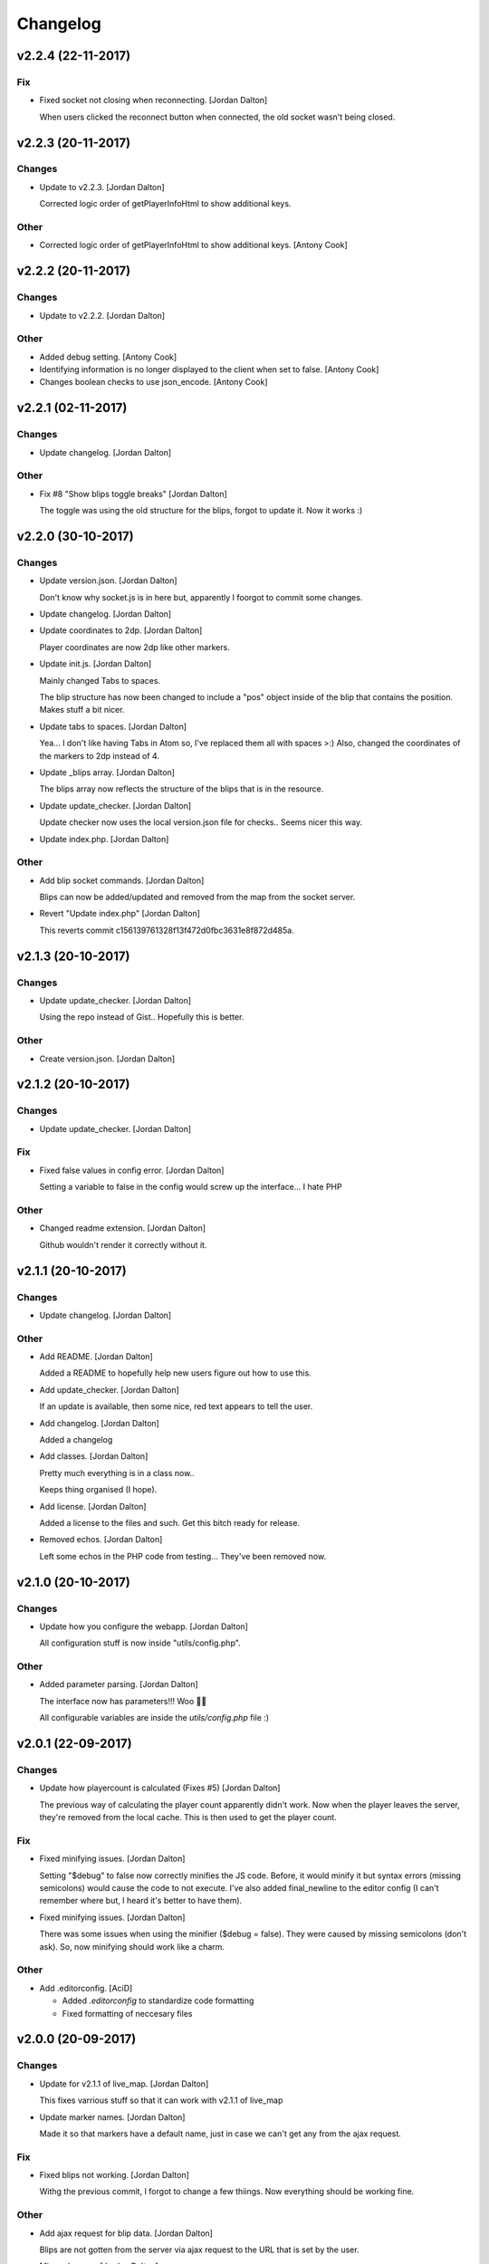 Changelog
=========


v2.2.4 (22-11-2017)
-------------------

Fix
~~~
- Fixed socket not closing when reconnecting. [Jordan Dalton]

  When users clicked the reconnect button when connected, the old socket wasn't being closed.


v2.2.3 (20-11-2017)
-------------------

Changes
~~~~~~~
- Update to v2.2.3. [Jordan Dalton]

  Corrected logic order of getPlayerInfoHtml to show additional keys.

Other
~~~~~
- Corrected logic order of getPlayerInfoHtml to show additional keys.
  [Antony Cook]


v2.2.2 (20-11-2017)
-------------------

Changes
~~~~~~~
- Update to v2.2.2. [Jordan Dalton]

Other
~~~~~
- Added debug setting. [Antony Cook]
- Identifying information is no longer displayed to the client when set
  to false. [Antony Cook]
- Changes boolean checks to use json_encode. [Antony Cook]


v2.2.1 (02-11-2017)
-------------------

Changes
~~~~~~~
- Update changelog. [Jordan Dalton]

Other
~~~~~
- Fix #8 "Show blips toggle breaks" [Jordan Dalton]

  The toggle was using the old structure for the blips, forgot to update it. Now it works :)


v2.2.0 (30-10-2017)
-------------------

Changes
~~~~~~~
- Update version.json. [Jordan Dalton]

  Don't know why socket.js is in here but, apparently I foorgot to commit some changes.
- Update changelog. [Jordan Dalton]
- Update coordinates to 2dp. [Jordan Dalton]

  Player coordinates are now 2dp like other markers.
- Update init.js. [Jordan Dalton]

  Mainly changed Tabs to spaces.

  The blip structure has now been changed to include a "pos" object inside of the blip that contains the position. Makes stuff a bit nicer.
- Update tabs to spaces. [Jordan Dalton]

  Yea... I don't like having Tabs in Atom so, I've replaced them all with spaces >:)
  Also, changed the coordinates of the markers to 2dp instead of 4.
- Update _blips array. [Jordan Dalton]

  The blips array now reflects the structure of the blips that is in the resource.
- Update update_checker. [Jordan Dalton]

  Update checker now uses the local version.json file for checks.. Seems nicer this way.
- Update index.php. [Jordan Dalton]

Other
~~~~~
- Add blip socket commands. [Jordan Dalton]

  Blips can now be added/updated and removed from the map from the socket server.
- Revert "Update index.php" [Jordan Dalton]

  This reverts commit c156139761328f13f472d0fbc3631e8f872d485a.


v2.1.3 (20-10-2017)
-------------------

Changes
~~~~~~~
- Update update_checker. [Jordan Dalton]

  Using the repo instead of Gist.. Hopefully this is better.

Other
~~~~~
- Create version.json. [Jordan Dalton]


v2.1.2 (20-10-2017)
-------------------

Changes
~~~~~~~
- Update update_checker. [Jordan Dalton]

Fix
~~~
- Fixed false values in config error. [Jordan Dalton]

  Setting a variable to false in the config would screw up the interface... I hate PHP

Other
~~~~~
- Changed readme extension. [Jordan Dalton]

  Github wouldn't render it correctly without it.


v2.1.1 (20-10-2017)
-------------------

Changes
~~~~~~~
- Update changelog. [Jordan Dalton]

Other
~~~~~
- Add README. [Jordan Dalton]

  Added a README to hopefully help new users figure out how to use this.
- Add update_checker. [Jordan Dalton]

  If an update is available, then some nice, red text appears to tell the user.
- Add changelog. [Jordan Dalton]

  Added a changelog
- Add classes. [Jordan Dalton]

  Pretty much everything is in a class now..

  Keeps thing organised (I hope).
- Add license. [Jordan Dalton]

  Added a license to the files and such. Get this bitch ready for release.
- Removed echos. [Jordan Dalton]

  Left some echos in the PHP code from testing... They've been removed now.


v2.1.0 (20-10-2017)
-------------------

Changes
~~~~~~~
- Update how you configure the webapp. [Jordan Dalton]

  All configuration stuff is now inside "utils/config.php".

Other
~~~~~
- Added parameter parsing. [Jordan Dalton]

  The interface now has parameters!!! Woo 🎊🎊

  All configurable variables are inside the `utils/config.php` file :)


v2.0.1 (22-09-2017)
-------------------

Changes
~~~~~~~
- Update how playercount is calculated (Fixes #5) [Jordan Dalton]

  The previous way of calculating the player count apparently didn't work. Now when the player leaves the server, they're removed from the local cache. This is then used to get the player count.

Fix
~~~
- Fixed minifying issues. [Jordan Dalton]

  Setting "$debug" to false  now correctly minifies the JS code. Before, it would minify it but syntax errors (missing semicolons) would cause the code to not execute.
  I've also added final_newline to the editor config (I can't remember where but, I heard it's better to have them).
- Fixed minifying issues. [Jordan Dalton]

  There was some issues when using the minifier ($debug = false). They were caused by missing semicolons (don't ask). So, now minifying should work like a charm.

Other
~~~~~
- Add .editorconfig. [AciD]

  - Added `.editorconfig` to standardize code formatting
  - Fixed formatting of neccesary files


v2.0.0 (20-09-2017)
-------------------

Changes
~~~~~~~
- Update for v2.1.1 of live_map. [Jordan Dalton]

  This fixes varrious stuff so that it can work with v2.1.1 of live_map
- Update marker names. [Jordan Dalton]

  Made it so that markers have a default name, just in case we can't get any from the ajax request.

Fix
~~~
- Fixed blips not working. [Jordan Dalton]

  Withg the previous commit, I forgot to change a few thiings. Now everything should be working fine.

Other
~~~~~
- Add ajax request for blip data. [Jordan Dalton]

  Blips are not gotten from the server via ajax request to the URL that is set by the user.
- Minor changes. [Jordan Dalton]

  Removed whitespace infront of a player's name.
  Removed some JS that wasn't needed.
  Updated websocket to use the "getPlayerData" stuff
- Dynamically generated MarkerTypes. [Jordan Dalton]

  Holy fuck.. This took a lot of manual labour just to type out the blips the map can use :(

  Anyways, the MarkerTypes should now be generated when the page is loaded, saves on hardcoding each and every blip (there's hundereds) plus, it should allow for people to easily change the sprite sheet if they want.
- Added Google hack. [Jordan Dalton]

  This allows anyone to run the live map without having to get an API  key from Google (wohoo, freedom)
- Added runtime minifier. [Jordan Dalton]

  If "debug" is set to false in the index, the minifier script will minify the css and js code and insert it into the HTML page when it's requested (yey).


v0.1 (24-05-2017)
-----------------

Changes
~~~~~~~
- Update to use minified bootstrap. [Jordan Dalton]
- Update minified javascript files. [Jordan Dalton]

  Minified javascript files have been updated to the latest version
- Update socket to use player identifiers. [Jordan Dalton]

  Localcache now uses the player identifier which, should be more unique than player names.
- Update socket url to identityrp. [Jordan Dalton]

  App now uses the identityrp secure websocket
- Update jail2 location. [Jordan Dalton]

  "jail2" was previously being rendered to a plane icon
- Update websocket to use SSL. [Jordan Dalton]
- Update UI. [Jordan Dalton]

  Updated the UI and changed some stuff to make the app run a bit better.
- Update script tags in index to show previous changes. [Jordan Dalton]
- Update tile handling. [Jordan Dalton]

  Map can now let user's pan anywhere, showing them the map again. Before the map would just disapear when panned too far.

Fix
~~~
- Fixed hiding blips hiding players and added vehicle blips. [Jordan
  Dalton]

  Before, when hiding all blips the player blips would also be hidden. They should now be shown when other blips are hidden.

  When a player enters a vehicle, their blip changes to the appropriate icon and the vehicle name is displayed.
- Fixed websocket. [Jordan Dalton]

  Apparently I committed a change that shouldn't have been committed... This fixes that commit.

Other
~~~~~
- Remove player in localcache. [Jordan Dalton]

  Wasn't really using it anyways..
- Fix HTML syntax errors. [Jordan Dalton]

  Had some small syntax errors, they didin't break anything but there was some errors in console.
- Add local jquery file back and various updates. [Jordan Dalton]

  I must have fucked something up last time I added the jquery js file.. It works now so, I've added it back.
  I've also moved the control functions into their own file
- Apparently I can't use a local JQuery file... FML. [Jordan Dalton]
- I need to pay attention more.. [Jordan Dalton]
- I'm tired. [Jordan Dalton]

  Been working all night..
- Add player tracking. [Jordan Dalton]

  Users can now track players on the server.. Stalkers!
- Add caching for blips and player selection. [Jordan Dalton]

  Blips are now only downloaded when the user clicks "refresh" and when the app is first loaded.
  User can now select a player that is online to "track". Still need to implement tracking,
- Add some more markers. [Jordan Dalton]

  Added some more marker types to the interface
- Add minified js files. [Jordan Dalton]

  Javascript files have been minified and updated.
- Add toggle showing blips. [Jordan Dalton]

  Blips can now be toggled on and off. When off, only the player markers should be shown.
- Added link to IdentityRP. [Jordan Dalton]
- Various fixes and changes. [Jordan Dalton]
- Add favicon. [Jordan Dalton]
- Remove images/map. [Jordan Dalton]

  Removed the image files..
- Moved unminified files to js/src. [Jordan Dalton]

  Unminified files are now in their own folder and should be used when developing.
- Add minified markers file. [Jordan Dalton]

  I think minified files are loaded quicker and the markers file is big so, it's now minified.
- Add index.php. [Jordan Dalton]

  The main page for the app
- Add sockets.js. [Jordan Dalton]

  This file handles the websocket connection.
  It also updates the player markers and blips received from the game server.
- Add app.js. [Jordan Dalton]

  Contains various JQuery plugins such as modernizer
- Add utils.js. [Jordan Dalton]

  The utils file mainly contains utility methods such as game coords to map coords
- Add objects.js. [Jordan Dalton]

  This file contains the various objects that the app will use.
- Add init file. [Jordan Dalton]

  The init file will handle the initialization of the map.
- Add styles. [Jordan Dalton]

  Added the CSS files for styling the app
- Add marker types. [Jordan Dalton]

  Marker types been added to allow the correctt type to have the correct image from the spritesheet.
- Added js for map related stuff. [Jordan Dalton]

  Initializes the maps, controls and events.
- Add uv-invert tiles. [Jordan Dalton]

  Added the images for the uv-ivert map.. I don't think it's going to be used but.. They're here anyways..
- Add satalite tiles. [Jordan Dalton]

  Added the images for the satalite mapp
- Add road tiles. [Jordan Dalton]

  Images for the road map
- Add more atlas tiles. [Jordan Dalton]

  I'm starting to dislike sourcetree.
- Add missing atlas tiles. [Jordan Dalton]

  I didn't commit all tiles.. Here's the rest of them
- Add atlas tiles. [Jordan Dalton]

  Images for the atlas map
- Add icons. [Jordan Dalton]

  Icons to show on the map have been added.


